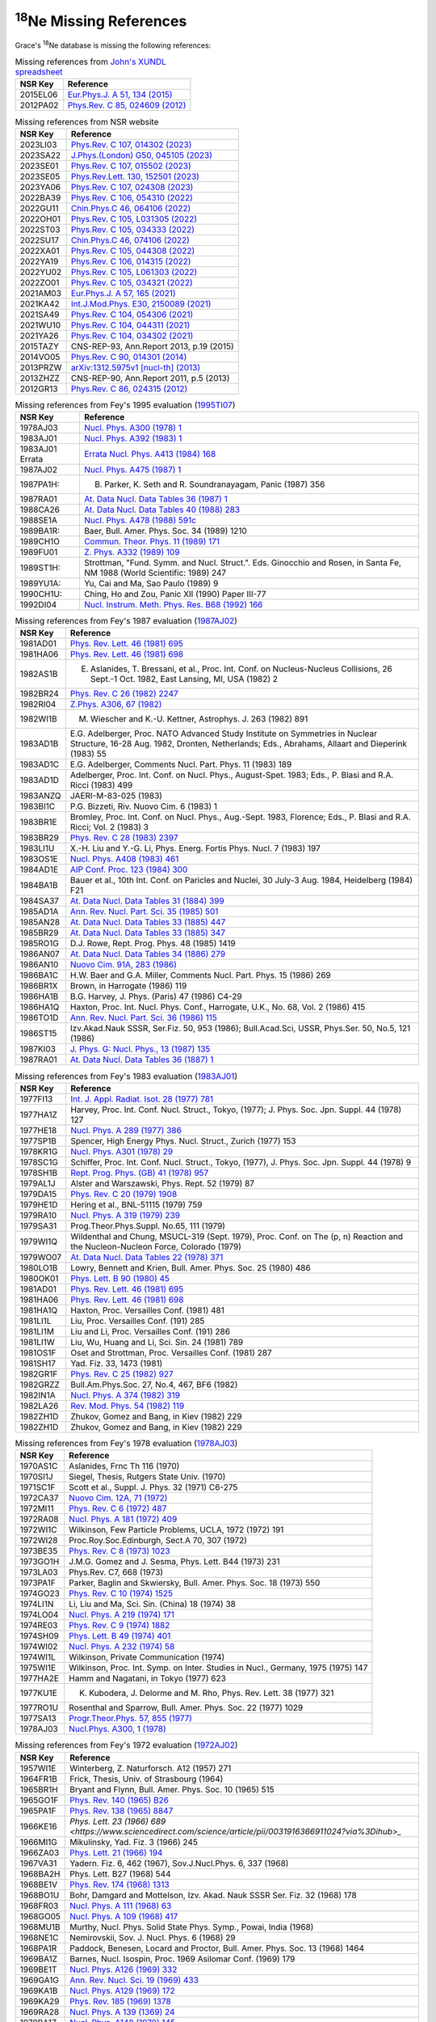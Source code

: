  
:sup:`18`\Ne Missing References
===============================

Grace's :sup:`18`\Ne database is missing the following references:

.. table:: Missing references from `John's XUNDL spreadsheet <https://webhome.phy.duke.edu/~jhkelley/CFG/XUNDL/XUNDL.shtml>`_

 ===========    ===================================================================================================
 **NSR Key**    **Reference**
 2015EL06       `Eur.Phys.J. A 51, 134 (2015) <https://link.springer.com/article/10.1140/epja/i2015-15134-8>`_
 2012PA02       `Phys.Rev. C 85, 024609 (2012) <https://journals.aps.org/prc/abstract/10.1103/PhysRevC.85.024609>`_
 ===========    ===================================================================================================

.. table:: Missing references from NSR website

 ===========   ===========================================================================================================
 **NSR Key**   **Reference**
 2023LI03      `Phys.Rev. C 107, 014302 (2023) <https://journals.aps.org/prc/abstract/10.1103/PhysRevC.107.014302>`_
 2023SA22      `J.Phys.(London) G50, 045105 (2023) <https://iopscience.iop.org/article/10.1088/1361-6471/acb962>`_
 2023SE01      `Phys.Rev. C 107, 015502 (2023) <https://journals.aps.org/prc/abstract/10.1103/PhysRevC.107.015502>`_
 2023SE05      `Phys.Rev.Lett. 130, 152501 (2023) <https://journals.aps.org/prl/abstract/10.1103/PhysRevLett.130.152501>`_
 2023YA06      `Phys.Rev. C 107, 024308 (2023) <https://journals.aps.org/prc/abstract/10.1103/PhysRevC.107.024308>`_
 2022BA39      `Phys.Rev. C 106, 054310 (2022) <https://journals.aps.org/prc/abstract/10.1103/PhysRevC.106.054310>`_
 2022GU11      `Chin.Phys.C 46, 064106 (2022) <https://iopscience.iop.org/article/10.1088/1674-1137/ac5601>`_
 2022OH01      `Phys.Rev. C 105, L031305 (2022) <https://journals.aps.org/prc/abstract/10.1103/PhysRevC.105.L031305>`_
 2022ST03      `Phys.Rev. C 105, 034333 (2022) <https://journals.aps.org/prc/abstract/10.1103/PhysRevC.105.034333>`_
 2022SU17      `Chin.Phys.C 46, 074106 (2022) <https://iopscience.iop.org/article/10.1088/1674-1137/ac6153>`_
 2022XA01      `Phys.Rev. C 105, 044308 (2022) <https://journals.aps.org/prc/abstract/10.1103/PhysRevC.105.044308>`_
 2022YA19      `Phys.Rev. C 106, 014315 (2022) <https://journals.aps.org/prc/abstract/10.1103/PhysRevC.106.014315>`_
 2022YU02      `Phys.Rev. C 105, L061303 (2022) <https://journals.aps.org/prc/abstract/10.1103/PhysRevC.105.L061303>`_
 2022ZO01      `Phys.Rev. C 105, 034321 (2022) <https://journals.aps.org/prc/abstract/10.1103/PhysRevC.105.034321>`_
 2021AM03      `Eur.Phys.J. A 57, 165 (2021) <https://link.springer.com/article/10.1140/epja/s10050-021-00479-8>`_
 2021KA42      `Int.J.Mod.Phys. E30, 2150089 (2021) <https://www.worldscientific.com/doi/abs/10.1142/S0218301321500890>`_
 2021SA49      `Phys.Rev. C 104, 054306 (2021) <https://journals.aps.org/prc/abstract/10.1103/PhysRevC.104.054306>`_
 2021WU10      `Phys.Rev. C 104, 044311 (2021) <https://journals.aps.org/prc/abstract/10.1103/PhysRevC.104.044311>`_
 2021YA26      `Phys.Rev. C 104, 034302 (2021) <https://journals.aps.org/prc/abstract/10.1103/PhysRevC.104.034302>`_
 2015TAZY      CNS-REP-93, Ann.Report 2013, p.19 (2015)
 2014VO05      `Phys.Rev. C 90, 014301 (2014) <https://journals.aps.org/prc/abstract/10.1103/PhysRevC.90.014301>`_
 2013PRZW      `arXiv:1312.5975v1 [nucl-th] (2013) <https://www.sciencedirect.com/science/article/pii/S0092640X15000406>`_
 2013ZHZZ      CNS-REP-90, Ann.Report 2011, p.5 (2013)
 2012GR13      `Phys.Rev. C 86, 024315 (2012) <https://journals.aps.org/prc/abstract/10.1103/PhysRevC.86.024315>`_
 ===========   ===========================================================================================================

.. table:: Missing references from Fey's 1995 evaluation (`1995TI07 <https://www.sciencedirect.com/science/article/pii/0375947495003381?via%3Dihub>`_)

 ===============   =================================================================================================================================
 **NSR Key**       **Reference**
 1978AJ03          `Nucl. Phys. A300 (1978) 1 <https://www.sciencedirect.com/science/article/pii/0375947478902701?via%3Dihub>`_
 1983AJ01          `Nucl. Phys. A392 (1983) 1 <https://www.sciencedirect.com/science/article/pii/037594748390180X?via%3Dihub>`_
 1983AJ01 Errata   `Errata Nucl. Phys. A413 (1984) 168 <https://www.sciencedirect.com/science/article/pii/0375947484906511>`_
 1987AJ02          `Nucl. Phys. A475 (1987) 1 <https://www.sciencedirect.com/science/article/pii/0375947487902053?via%3Dihub>`_
 1987PA1H:         B. Parker, K. Seth and R. Soundranayagam, Panic (1987) 356
 1987RA01          `At. Data Nucl. Data Tables 36 (1987) 1 <https://www.sciencedirect.com/science/article/pii/0092640X87900167?via%3Dihub>`_
 1988CA26          `At. Data Nucl. Data Tables 40 (1988) 283 <https://www.sciencedirect.com/science/article/pii/0092640X88900095?via%3Dihub>`_
 1988SE1A          `Nucl. Phys. A478 (1988) 591c <https://www.sciencedirect.com/science/article/pii/0375947488908986>`_
 1989BA1R:         Baer, Bull. Amer. Phys. Soc. 34 (1989) 1210
 1989CH1O          `Commun. Theor. Phys. 11 (1989) 171 <https://iopscience.iop.org/article/10.1088/0253-6102/11/2/171>`_
 1989FU01          `Z. Phys. A332 (1989) 109 <https://link.springer.com/article/10.1007/BF01292589>`_
 1989ST1H:         Strottman, "Fund. Symm. and Nucl. Struct.". Eds. Ginocchio and Rosen, in Santa Fe, NM 1988 (World Scientific: 1989) 247
 1989YU1A:         Yu, Cai and Ma, Sao Paulo (1989) 9
 1990CH1U:         Ching, Ho and Zou, Panic XII (1990) Paper III-77
 1992DI04          `Nucl. Instrum. Meth. Phys. Res. B68 (1992) 166 <https://www.sciencedirect.com/science/article/pii/0168583X92960716?via%3Dihub>`_
 ===============   =================================================================================================================================

.. table:: Missing references from Fey's 1987 evaluation (`1987AJ02 <https://www.sciencedirect.com/science/article/pii/0375947487902053?via%3Dihub>`_)

 ===========   =======================================================================================================================================================
 **NSR Key**   **Reference**
 1981AD01      `Phys. Rev. Lett. 46 (1981) 695 <https://journals.aps.org/prl/abstract/10.1103/PhysRevLett.46.695>`_
 1981HA06      `Phys. Rev. Lett. 46 (1981) 698 <https://journals.aps.org/prl/abstract/10.1103/PhysRevLett.46.698>`_
 1982AS1B      E. Aslanides, T. Bressani, et al., Proc. Int. Conf. on Nucleus-Nucleus Collisions, 26 Sept.-1 Oct. 1982, East Lansing, MI, USA (1982) 2
 1982BR24      `Phys. Rev. C 26 (1982) 2247 <https://journals.aps.org/prc/abstract/10.1103/PhysRevC.26.2247>`_
 1982RI04      `Z.Phys. A306, 67 (1982) <https://link.springer.com/article/10.1007/BF01413410>`_
 1982WI1B      M. Wiescher and K.-U. Kettner, Astrophys. J. 263 (1982) 891
 1983AD1B      E.G. Adelberger, Proc. NATO Advanced Study Institute on Symmetries in Nuclear Structure, 16-28 Aug. 1982, 
               Dronten, Netherlands; Eds., Abrahams, Allaart and Dieperink (1983) 55
 1983AD1C      E.G. Adelberger, Comments Nucl. Part. Phys. 11 (1983) 189
 1983AD1D      Adelberger, Proc. Int. Conf. on Nucl. Phys., August-Spet. 1983; Eds., P. Blasi and R.A. Ricci (1983) 499
 1983ANZQ      JAERI-M-83-025 (1983)
 1983BI1C      P.G. Bizzeti, Riv. Nuovo Cim. 6 (1983) 1
 1983BR1E      Bromley, Proc. Int. Conf. on Nucl. Phys., Aug.-Sept. 1983, Florence; Eds., P. Blasi and R.A. Ricci; Vol. 2 (1983) 3
 1983BR29      `Phys. Rev. C 28 (1983) 2397 <https://journals.aps.org/prc/abstract/10.1103/PhysRevC.28.2397>`_
 1983LI1U      X.-H. Liu and Y.-G. Li, Phys. Energ. Fortis Phys. Nucl. 7 (1983) 197
 1983OS1E      `Nucl. Phys. A408 (1983) 461 <https://www.sciencedirect.com/science/article/pii/0375947483902403>`_
 1984AD1E      `AIP Conf. Proc. 123 (1984) 300 <https://pubs.aip.org/aip/acp/article-abstract/123/1/300/867666/Symmetry-violation-in-nuclei?redirectedFrom=fulltext>`_
 1984BA1B      Bauer et al., 10th Int. Conf. on Paricles and Nuclei, 30 July-3 Aug. 1984, Heidelberg (1984) F21
 1984SA37      `At. Data Nucl. Data Tables 31 (1884) 399 <https://www.sciencedirect.com/science/article/pii/0092640X8490010X?via%3Dihub>`_
 1985AD1A      `Ann. Rev. Nucl. Part. Sci. 35 (1985) 501 <https://www.annualreviews.org/doi/abs/10.1146/annurev.ns.35.120185.002441>`_
 1985AN28      `At. Data Nucl. Data Tables 33 (1885) 447 <https://www.sciencedirect.com/science/article/pii/0092640X85900117?via%3Dihub>`_
 1985BR29      `At. Data Nucl. Data Tables 33 (1885) 347 <https://www.sciencedirect.com/science/article/pii/0092640X85900099?via%3Dihub>`_
 1985RO1G      D.J. Rowe, Rept. Prog. Phys. 48 (1985) 1419
 1986AN07      `At. Data Nucl. Data Tables 34 (1886) 279 <https://www.sciencedirect.com/science/article/pii/0092640X86900057?via%3Dihub>`_
 1986AN10      `Nuovo Cim. 91A, 283 (1986) <https://link.springer.com/article/10.1007/BF02819306>`_
 1986BA1C      H.W. Baer and G.A. Miller, Comments Nucl. Part. Phys. 15 (1986) 269
 1986BR1X      Brown, in Harrogate (1986) 119
 1986HA1B      B.G. Harvey, J. Phys. (Paris) 47 (1986) C4-29
 1986HA1Q      Haxton, Proc. Int. Nucl. Phys. Conf., Harrogate, U.K., No. 68, Vol. 2 (1986) 415
 1986TO1D      `Ann. Rev. Nucl. Part. Sci. 36 (1986) 115 <https://www.annualreviews.org/doi/abs/10.1146/annurev.ns.36.120186.000555>`_
 1986ST15      Izv.Akad.Nauk SSSR, Ser.Fiz. 50, 953 (1986); Bull.Acad.Sci, USSR, Phys.Ser. 50, No.5, 121 (1986)
 1987KI03      `J. Phys. G: Nucl. Phys., 13 (1987) 135 <https://iopscience.iop.org/article/10.1088/0305-4616/13/2/004>`_
 1987RA01      `At. Data Nucl. Data Tables 36 (1887) 1 <https://www.sciencedirect.com/science/article/pii/0092640X87900167?via%3Dihub>`_
 ===========   =======================================================================================================================================================

.. table:: Missing references from Fey's 1983 evaluation (`1983AJ01 <https://www.sciencedirect.com/science/article/pii/037594748390180X?via%3Dihub>`_)

 ===========   ===================================================================================================================================
 **NSR Key**   **Reference**
 1977FI13      `Int. J. Appl. Radiat. Isot. 28 (1977) 781 <https://www.sciencedirect.com/science/article/pii/0020708X77901090?via%3Dihub>`_
 1977HA1Z      Harvey, Proc. Int. Conf. Nucl. Struct., Tokyo, (1977); J. Phys. Soc. Jpn. Suppl. 44 (1978) 127
 1977HE18      `Nucl. Phys. A 289 (1977) 386 <https://www.sciencedirect.com/science/article/pii/0375947477900410?via%3Dihub>`_
 1977SP1B      Spencer, High Energy Phys. Nucl. Struct., Zurich (1977) 153
 1978KR1G      `Nucl. Phys. A301 (1978) 29 <https://www.sciencedirect.com/science/article/pii/0375947478901276>`_
 1978SC1G      Schiffer, Proc. Int. Conf. Nucl. Struct., Tokyo, (1977), J. Phys. Soc. Jpn. Suppl. 44 (1978) 9
 1978SH1B      `Rept. Prog. Phys. (GB) 41 (1978) 957 <https://iopscience.iop.org/article/10.1088/0034-4885/41/7/001>`_
 1979AL1J      Alster and Warszawski, Phys. Rept. 52 (1979) 87
 1979DA15      `Phys. Rev. C 20 (1979) 1908 <https://journals.aps.org/prc/abstract/10.1103/PhysRevC.20.1908>`_
 1979HE1D      Hering et al., BNL-51115 (1979) 759
 1979RA10      `Nucl. Phys. A 319 (1979) 239 <https://www.sciencedirect.com/science/article/pii/0375947479901842?via%3Dihub>`_
 1979SA31      Prog.Theor.Phys.Suppl. No.65, 111 (1979)
 1979WI1Q      Wildenthal and Chung, MSUCL-319 (Sept. 1979), Proc. Conf. on The (p, n) Reaction and the Nucleon-Nucleon Force, Colorado (1979)
 1979WO07      `At. Data Nucl. Data Tables 22 (1978) 371 <https://www.sciencedirect.com/science/article/pii/0092640X78900189?via%3Dihub>`_
 1980LO1B      Lowry, Bennett and Krien, Bull. Amer. Phys. Soc. 25 (1980) 486
 1980OK01      `Phys. Lett. B 90 (1980) 45 <https://www.sciencedirect.com/science/article/pii/0370269380900477?via%3Dihub>`_
 1981AD01      `Phys. Rev. Lett. 46 (1981) 695 <https://journals.aps.org/prl/abstract/10.1103/PhysRevLett.46.695>`_
 1981HA06      `Phys. Rev. Lett. 46 (1981) 698 <https://journals.aps.org/prl/abstract/10.1103/PhysRevLett.46.698>`_
 1981HA1Q      Haxton, Proc. Versailles Conf. (1981) 481
 1981LI1L      Liu, Proc. Versailles Conf. (191) 285
 1981LI1M      Liu and Li, Proc. Versailles Conf. (191) 286
 1981LI1W      Liu, Wu, Huang and Li, Sci. Sin. 24 (1981) 789
 1981OS1F      Oset and Strottman, Proc. Versailles Conf. (1981) 287
 1981SH17      Yad. Fiz. 33, 1473 (1981)
 1982GR1F      `Phys. Rev. C 25 (1982) 927 <https://journals.aps.org/prc/abstract/10.1103/PhysRevC.25.927>`_
 1982GRZZ      Bull.Am.Phys.Soc. 27, No.4, 467, BF6 (1982)
 1982IN1A      `Nucl. Phys. A 374 (1982) 319 <https://www.sciencedirect.com/science/article/pii/0375947482902512>`_
 1982LA26      `Rev. Mod. Phys. 54 (1982) 119 <https://journals.aps.org/rmp/abstract/10.1103/RevModPhys.54.119>`_
 1982ZH1D      Zhukov, Gomez and Bang, in Kiev (1982) 229
 1982ZH1D      Zhukov, Gomez and Bang, in Kiev (1982) 229
 ===========   ===================================================================================================================================

.. table:: Missing references from Fey's 1978 evaluation (`1978AJ03 <https://www.sciencedirect.com/science/article/pii/0375947478902701?via%3Dihub>`_)

 ===========   ===============================================================================================================
 **NSR Key**   **Reference**  
 1970AS1C      Aslanides, Frnc Th 116 (1970)
 1970SI1J      Siegel, Thesis, Rutgers State Univ. (1970)
 1971SC1F      Scott et al., Suppl. J. Phys. 32 (1971) C6-275 
 1972CA37      `Nuovo Cim. 12A, 71 (1972) <https://link.springer.com/article/10.1007/BF02813834>`_
 1972MI11      `Phys. Rev. C 6 (1972) 487 <https://journals.aps.org/prc/abstract/10.1103/PhysRevC.6.487>`_
 1972RA08      `Nucl. Phys. A 181 (1972) 409 <https://www.sciencedirect.com/science/article/pii/0375947472904927?via%3Dihub>`_
 1972WI1C      Wilkinson, Few Particle Problems, UCLA, 1972 (1972) 191
 1972WI28      Proc.Roy.Soc.Edinburgh, Sect.A 70, 307 (1972)
 1973BE35      `Phys. Rev. C 8 (1973) 1023 <https://journals.aps.org/prc/abstract/10.1103/PhysRevC.8.1023>`_
 1973GO1H      J.M.G. Gomez and J. Sesma, Phys. Lett. B44 (1973) 231
 1973LA03      Phys.Rev. C7, 668 (1973)
 1973PA1F      Parker, Baglin and Skwiersky, Bull. Amer. Phys. Soc. 18 (1973) 550
 1974GO23      `Phys. Rev. C 10 (1974) 1525 <https://journals.aps.org/prc/abstract/10.1103/PhysRevC.10.1525>`_
 1974LI1N      Li, Liu and Ma, Sci. Sin. (China) 18 (1974) 38
 1974LO04      `Nucl. Phys. A 219 (1974) 171 <https://www.sciencedirect.com/science/article/pii/0375947474900906?via%3Dihub>`_
 1974RE03      `Phys. Rev. C 9 (1974) 1882 <https://journals.aps.org/prc/abstract/10.1103/PhysRevC.9.1882>`_ 
 1974SH09      `Phys. Lett. B 49 (1974) 401 <https://www.sciencedirect.com/science/article/pii/0370269374906182?via%3Dihub>`_
 1974WI02      `Nucl. Phys. A 232 (1974) 58 <https://www.sciencedirect.com/science/article/pii/0375947474906459?via%3Dihub>`_
 1974WI1L      Wilkinson, Private Communication (1974)
 1975WI1E      Wilkinson, Proc. Int. Symp. on Inter. Studies in Nucl., Germany, 1975 (1975) 147
 1977HA2E      Hamm and Nagatani, in Tokyo (1977) 623
 1977KU1E      K. Kubodera, J. Delorme and M. Rho, Phys. Rev. Lett. 38 (1977) 321
 1977RO1U      Rosenthal and Sparrow, Bull. Amer. Phys. Soc. 22 (1977) 1029
 1977SA13      `Progr.Theor.Phys. 57, 855 (1977) <https://academic.oup.com/ptp/article/57/3/855/1941387>`_
 1978AJ03      `Nucl.Phys. A300, 1 (1978) <https://www.sciencedirect.com/science/article/pii/0375947478902701?via%3Dihub>`_ 
 ===========   ===============================================================================================================

.. table:: Missing references from Fey's 1972 evaluation (`1972AJ02 <https://www.sciencedirect.com/science/article/pii/0375947472908925?via%3Dihub>`_)

 ===========   =================================================================================================================  
 **NSR Key**   **Reference**  
 1957WI1E      Winterberg, Z. Naturforsch. A12 (1957) 271
 1964FR1B      Frick, Thesis, Univ. of Strasbourg (1964)
 1965BR1H      Bryant and Flynn, Bull. Amer. Phys. Soc. 10 (1965) 515
 1965GO1F      `Phys. Rev. 140 (1965) B26 <https://journals.aps.org/pr/abstract/10.1103/PhysRev.140.B26>`_
 1965PA1F      `Phys. Rev. 138 (1965) 8847 <https://journals.aps.org/pr/abstract/10.1103/PhysRev.138.B988>`_
 1966KE16      `Phys. Lett. 23 (1966) 689 <https://www.sciencedirect.com/science/article/pii/0031916366911024?via%3Dihub>_`
 1966MI1G      Mikulinsky, Yad. Fiz. 3 (1966) 245
 1966ZA03      `Phys. Lett. 21 (1966) 194 <https://www.sciencedirect.com/science/article/pii/003191636690312X?via%3Dihub>`_
 1967VA31      Yadern. Fiz. 6, 462 (1967), Sov.J.Nucl.Phys. 6, 337 (1968)
 1968BA2H      Phys. Lett. B27 (1968) 544
 1968BE1V      `Phys. Rev. 174 (1968) 1313 <https://journals.aps.org/pr/abstract/10.1103/PhysRev.174.1313>`_
 1968BO1U      Bohr, Damgard and Mottelson, Izv. Akad. Nauk SSSR Ser. Fiz. 32 (1968) 178
 1968FR03      `Nucl. Phys. A 111 (1968) 63 <https://www.sciencedirect.com/science/article/pii/S0375947468903308?via%3Dihub>`_
 1968GO05      `Nucl. Phys. A 109 (1968) 417 <https://www.sciencedirect.com/science/article/pii/0375947468906076?via%3Dihub>`_
 1968MU1B      Murthy, Nucl. Phys. Solid State Phys. Symp., Powai, India (1968)
 1968NE1C      Nemirovskii, Sov. J. Nucl. Phys. 6 (1968) 29
 1968PA1R      Paddock, Benesen, Locard and Proctor, Bull. Amer. Phys. Soc. 13 (1968) 1464
 1969BA1Z      Barnes, Nucl. Isospin, Proc. 1969 Asilomar Conf. (1969) 179
 1969BE1T      `Nucl. Phys. A126 (1969) 332 <https://www.sciencedirect.com/science/article/pii/0375947469904692>`_
 1969GA1G      `Ann. Rev. Nucl. Sci. 19 (1969) 433 <https://www.annualreviews.org/doi/abs/10.1146/annurev.ns.19.120169.002245>`_
 1969KA1B      `Nucl. Phys. A129 (1969) 172 <https://www.sciencedirect.com/science/article/pii/037594746990918X>`_
 1969KA29      `Phys. Rev. 185 (1969) 1378 <https://journals.aps.org/pr/abstract/10.1103/PhysRev.185.1378>`_
 1969RA28      `Nucl. Phys. A 139 (1369) 24 <https://www.sciencedirect.com/science/article/pii/0375947469902565?via%3Dihub>`_
 1970BA1Z      `Nucl. Phys. A148 (1970) 145 <https://www.sciencedirect.com/science/article/pii/0375947470906172>`_
 1970BA2E      Barrett, Hewitt and McCarthy, Bull. Amer. Phys. Soc. 15 (1970) 1658
 1970DI1G      Dietrich, Nero and Walker, Bull. Amer. Phys. Soc. 15 (1970) 1658
 1970NE1J      Nero and Adelberger, Bull. Amer. Phys. Soc. 15 (1970) 1686
 1970NE1N      Nero, Thesis, Stanford Univ. (1970) 
 1970OL1B      Olsen, Thesis, Univ. of Minnesota (1970)
 1971DE1E      Phys. Lett. B34 (1971) 238
 1971PA1L      Paddock, MSUCL-36 (1971)
 ===========   =================================================================================================================

.. table:: Missing references from Fey's 1959 evaluation (`1959AJ76 <https://www.sciencedirect.com/science/article/pii/002955825990272X?via%3Dihub>`_)

 ===========    ================================================================================================  
 **NSR Key**    **Reference**  
 1954GO17       `Phys. Rev. 94 (1954) 365 <https://journals.aps.org/pr/abstract/10.1103/PhysRev.94.365>`_   
 1957RA1C       `Nucl. Phys. 4 (1957) 375 <https://www.sciencedirect.com/science/article/pii/002955828790040X>`_       
 ===========    ================================================================================================
